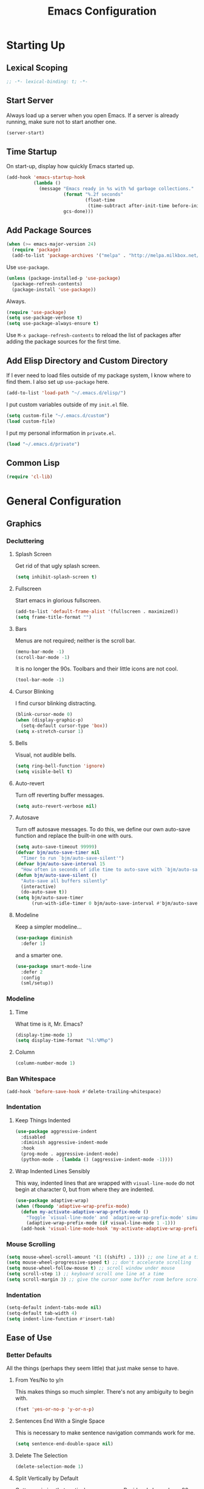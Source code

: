 #+TITLE: Emacs Configuration
#+PROPERTY: header-args :results silent
* Starting Up
** Lexical Scoping
#+BEGIN_SRC emacs-lisp
;; -*- lexical-binding: t; -*-
#+END_SRC
** Start Server
Always load up a server when you open Emacs. If a server is already running,
make sure not to start another one.
#+BEGIN_SRC emacs-lisp
(server-start)
#+END_SRC
** Time Startup
On start-up, display how quickly Emacs started up.
#+BEGIN_SRC emacs-lisp
(add-hook 'emacs-startup-hook
          (lambda ()
            (message "Emacs ready in %s with %d garbage collections."
                     (format "%.2f seconds"
                             (float-time
                              (time-subtract after-init-time before-init-time)))
                     gcs-done)))
#+END_SRC
** Add Package Sources
#+BEGIN_SRC emacs-lisp
(when (>= emacs-major-version 24)
  (require 'package)
  (add-to-list 'package-archives '("melpa" . "http://melpa.milkbox.net/packages/") t))
#+END_SRC
Use ~use-package~.
#+BEGIN_SRC emacs-lisp
(unless (package-installed-p 'use-package)
  (package-refresh-contents)
  (package-install 'use-package))
#+END_SRC
Always.
#+BEGIN_SRC emacs-lisp
(require 'use-package)
(setq use-package-verbose t)
(setq use-package-always-ensure t)
#+END_SRC
Use ~M-x package-refresh-contents~ to reload the list of packages after adding the package sources for the first time.
** Add Elisp Directory and Custom Directory
If I ever need to load files outside of my package system, I know where to find
them. I also set up ~use-package~ here.
#+BEGIN_SRC emacs-lisp
(add-to-list 'load-path "~/.emacs.d/elisp/")
#+END_SRC
I put custom variables outside of my =init.el= file.
#+BEGIN_SRC emacs-lisp
(setq custom-file "~/.emacs.d/custom")
(load custom-file)
#+END_SRC
I put my personal information in =private.el=.
#+BEGIN_SRC emacs-lisp
(load "~/.emacs.d/private")
#+END_SRC
** Common Lisp
#+BEGIN_SRC emacs-lisp
(require 'cl-lib)
#+END_SRC
* General Configuration
** Graphics
*** Decluttering
**** Splash Screen
Get rid of that ugly splash screen.
#+BEGIN_SRC emacs-lisp
(setq inhibit-splash-screen t)
#+END_SRC
**** Fullscreen
Start emacs in glorious fullscreen.
#+BEGIN_SRC emacs-lisp
(add-to-list 'default-frame-alist '(fullscreen . maximized))
(setq frame-title-format "")
#+END_SRC
**** Bars
Menus are not required; neither is the scroll bar.
#+BEGIN_SRC emacs-lisp
(menu-bar-mode -1)
(scroll-bar-mode -1)
#+END_SRC
It is no longer the 90s. Toolbars and their little icons are not cool.
#+BEGIN_SRC emacs-lisp
(tool-bar-mode -1)
#+END_SRC
**** Cursor Blinking
I find cursor blinking distracting.
#+BEGIN_SRC emacs-lisp
(blink-cursor-mode 0)
(when (display-graphic-p)
  (setq-default cursor-type 'box))
(setq x-stretch-cursor 1)
#+END_SRC
**** Bells
Visual, not audible bells.
#+BEGIN_SRC emacs-lisp
(setq ring-bell-function 'ignore)
(setq visible-bell t)
#+END_SRC
**** Auto-revert
Turn off reverting buffer messages.
#+BEGIN_SRC emacs-lisp
(setq auto-revert-verbose nil)
#+END_SRC
**** Autosave
Turn off autosave messages. To do this, we define our own auto-save function and
replace the built-in one with ours.
#+BEGIN_SRC emacs-lisp
(setq auto-save-timeout 99999)
(defvar bjm/auto-save-timer nil
  "Timer to run `bjm/auto-save-silent'")
(defvar bjm/auto-save-interval 15
  "How often in seconds of idle time to auto-save with `bjm/auto-save-silent'")
(defun bjm/auto-save-silent ()
  "Auto-save all buffers silently"
  (interactive)
  (do-auto-save t))
(setq bjm/auto-save-timer
      (run-with-idle-timer 0 bjm/auto-save-interval #'bjm/auto-save-silent))
#+END_SRC
**** Modeline
Keep a simpler modeline...
#+BEGIN_SRC emacs-lisp
(use-package diminish
  :defer 1)
#+END_SRC
and a smarter one.
#+BEGIN_SRC emacs-lisp
(use-package smart-mode-line
  :defer 2
  :config
  (sml/setup))
#+END_SRC
*** Modeline
**** Time
What time is it, Mr. Emacs?
#+BEGIN_SRC emacs-lisp
(display-time-mode 1)
(setq display-time-format "%l:%M%p")
#+END_SRC
**** Column
#+BEGIN_SRC emacs-lisp
(column-number-mode 1)
#+END_SRC
*** Ban Whitespace
#+BEGIN_SRC emacs-lisp
(add-hook 'before-save-hook #'delete-trailing-whitespace)
#+END_SRC
*** Indentation
**** Keep Things Indented
#+BEGIN_SRC emacs-lisp
(use-package aggressive-indent
  :disabled
  :diminish aggressive-indent-mode
  :hook
  (prog-mode . aggressive-indent-mode)
  (python-mode . (lambda () (aggressive-indent-mode -1))))
#+END_SRC
**** Wrap Indented Lines Sensibly
This way, indented lines that are wrapped with ~visual-line-mode~ do not begin at character 0, but from where they are indented.
#+BEGIN_SRC emacs-lisp
(use-package adaptive-wrap)
(when (fboundp 'adaptive-wrap-prefix-mode)
  (defun my-activate-adaptive-wrap-prefix-mode ()
    "Toggle `visual-line-mode' and `adaptive-wrap-prefix-mode' simultaneously."
    (adaptive-wrap-prefix-mode (if visual-line-mode 1 -1)))
  (add-hook 'visual-line-mode-hook 'my-activate-adaptive-wrap-prefix-mode))
#+END_SRC
*** Mouse Scrolling
#+BEGIN_SRC emacs-lisp
(setq mouse-wheel-scroll-amount '(1 ((shift) . 1))) ;; one line at a time
(setq mouse-wheel-progressive-speed t) ;; don't accelerate scrolling
(setq mouse-wheel-follow-mouse t) ;; scroll window under mouse
(setq scroll-step 1) ;; keyboard scroll one line at a time
(setq scroll-margin 3) ;; give the cursor some buffer room before scrolling window
#+END_SRC
*** Indentation
#+BEGIN_SRC emacs-lisp
(setq-default indent-tabs-mode nil)
(setq-default tab-width 4)
(setq indent-line-function #'insert-tab)
#+END_SRC
** Ease of Use
*** Better Defaults
All the things (perhaps they seem little) that just make sense to have.
**** From Yes/No to y/n
This makes things so much simpler. There's not any ambiguity to begin with.
#+BEGIN_SRC emacs-lisp
(fset 'yes-or-no-p 'y-or-n-p)
#+END_SRC
**** Sentences End With a Single Space
This is necessary to make sentence navigation commands work for me.
#+BEGIN_SRC emacs-lisp
(setq sentence-end-double-space nil)
#+END_SRC
**** Delete The Selection
#+BEGIN_SRC emacs-lisp
(delete-selection-mode 1)
#+END_SRC
**** Split Vertically by Default
Gotta maximize that vertical screen space. Besides, I always have 80 character
limits on my lines.
#+BEGIN_SRC emacs-lisp
(setq split-height-threshold nil)
(setq split-width-threshold 0)
#+END_SRC
**** Kill Current Buffer
Kill the current buffer.
#+BEGIN_SRC emacs-lisp
(defun bjm/kill-this-buffer ()
  (interactive)
  (kill-buffer (current-buffer)))
#+END_SRC
**** Remember File Variables
#+BEGIN_SRC emacs-lisp
(defun risky-local-variable-p (sym &optional _ignored) nil)
#+END_SRC
**** Reload Files On Update
#+BEGIN_SRC emacs-lisp
(global-auto-revert-mode t)
#+END_SRC
**** Complete Reload
Completely reload emacs, by reloading the init file.
#+BEGIN_SRC emacs-lisp
(defun gm/reload ()
  (interactive)
  (load-file "~/.emacs.d/init.el"))
#+END_SRC
**** Dictionary
#+BEGIN_SRC emacs-lisp
(require 'sdcv-mode)
#+END_SRC
**** Transient Mark Mode
#+BEGIN_SRC emacs-lisp
(transient-mark-mode 1)
#+END_SRC
**** Electric Pairs Mode
#+BEGIN_SRC emacs-lisp
(electric-pair-mode 1)
(setq electric-pair-pairs
      '((?\( . ?\))
        (?\" . ?\")
        (?\{ . ?\})))
#+END_SRC
*** Backups
Keep backups in a dedicated spot and not in the current directory: this saves so much clutter
#+BEGIN_SRC emacs-lisp
(setq backup-directory-alist '(("." . "~/.emacs.d/backups")))
#+END_SRC
Also, I have lots of disk space, and not so much patience when I lose an important file. So I save lots.
#+BEGIN_SRC emacs-lisp
(setq delete-old-versions -1)
(setq version-control t)
(setq vc-make-backup-files t)
(setq auto-save-file-name-transforms '((".*" "~/.emacs.d/auto-save-list/" t)))
#+END_SRC
Store more undo information in memory.
#+BEGIN_SRC emacs-lisp
(setq undo-limit 250000)
#+END_SRC
**** History
It's nice to have a history of commands so that when you open a new emacs instance, you can get right to work.
#+BEGIN_SRC emacs-lisp
(setq savehist-file "~/.emacs.d/savehist")
(savehist-mode 1)
(setq history-length t)
(setq history-delete-duplicates t)
(setq savehist-save-minibuffer-history 1)
(setq savehist-additional-variables
      '(kill-ring
        search-ring
        regexp-search-ring))
#+END_SRC
***** Desktop
On a similar note, save the desktop.
#+BEGIN_SRC emacs-lisp
(desktop-save-mode 1)
(setq desktop-restore-eager 250)
#+END_SRC
Make two buffers with the same file name distinguishable.
#+BEGIN_SRC emacs-lisp
(use-package uniquify
  :defer 1
  :ensure nil
  :custom
  (uniquify-after-kill-buffer-p t)
  (uniquify-buffer-name-style 'post-forward)
  (uniquify-strip-common-suffix t))
#+END_SRC
***** Save Place
Opens a file to the same place in which it was last closed.
#+BEGIN_SRC emacs-lisp
(save-place-mode 1)
#+END_SRC
*** Abbreviations
Load them.
#+BEGIN_SRC emacs-lisp
(load "~/.emacs.d/abbrevs.el")
#+END_SRC
Always use this wonderful tool.
#+BEGIN_SRC emacs-lisp
(abbrev-mode 1)
#+END_SRC
Because it's always on, we don't need to know about it.
#+BEGIN_SRC emacs-lisp
(diminish 'abbrev-mode)
#+END_SRC
Save them in the ~.emacs.d~ dir.
#+BEGIN_SRC emacs-lisp
(setq abbrev-file-name "~/.emacs.d/abbrevs.el")
#+END_SRC
Save abbreviations upon saving a file.
#+BEGIN_SRC emacs-lisp
(setq save-abbrevs 'silent)
#+END_SRC
*** Key Frequency
#+BEGIN_SRC emacs-lisp
(use-package keyfreq)
(keyfreq-mode 1)
(keyfreq-autosave-mode 1)
#+END_SRC
*** Searching
Use =ack= instead of =grep=.
#+BEGIN_SRC emacs-lisp
(defvar ack-history nil
  "History for the `ack' command.")

(defun ack (command-args)
  (interactive
   (let ((ack-command "ack --nofilter --nogroup --with-filename "))
     (list (read-shell-command "Run ack (like this): "
                               ack-command
                               'ack-history))))
  (let ((compilation-disable-input t))
    (compilation-start (concat command-args " < " null-device)
                       'grep-mode)))
#+END_SRC
*** Ivy
#+BEGIN_SRC emacs-lisp
(use-package ivy
  :diminish
  :config
  (ivy-mode 1)
  (diminish 'ivy-mode)
  :custom
  (ivy-re-builders-alist
   '((swiper . ivy--regex-plus)
     (ivy-switch-buffer . ivy--regex-plus)
     (t      . ivy--regex-fuzzy)))
  (ivy-use-virtual-buffers t)
  (ivy-display-style 'fancy)
  (ivy-initial-inputs-alist nil))
(use-package flx)
(use-package swiper)
(use-package counsel)
(use-package smex)
#+END_SRC
*** Programming
Set up =flycheck=.
#+BEGIN_SRC emacs-lisp
(use-package flycheck
  :defer t
  :diminish
  :init (global-flycheck-mode)
  :custom
  (flycheck-display-errors-delay .3))
  #+END_SRC
Check syntax.
#+BEGIN_SRC emacs-lisp
(add-hook 'prog-mode-hook #'flycheck-mode)
(add-hook 'prog-mode-hook #'linum-relative-mode)
(add-hook 'web-mode-hook #'linum-relative-mode)
#+END_SRC
Relative line numbers, useful for vim-like navigation with God Mode.
#+BEGIN_SRC emacs-lisp
(use-package linum-relative
  :defer t)
#+END_SRC
**** Flycheck Hydra
#+BEGIN_SRC emacs-lisp
(defhydra hydra-flycheck (:color blue)
  "
  ^
  ^Flycheck^          ^Errors^            ^Checker^
  ^────────^──────────^──────^────────────^───────^─────
  _q_ quit            _<_ previous        _?_ describe
  _M_ manual          _>_ next            _d_ disable
  _v_ verify setup    _f_ check           _m_ mode
  ^^                  _l_ list            _s_ select
  ^^                  ^^                  ^^
  "
  ("q" nil)
  ("<" flycheck-previous-error :color pink)
  (">" flycheck-next-error :color pink)
  ("?" flycheck-describe-checker)
  ("M" flycheck-manual)
  ("d" flycheck-disable-checker)
  ("f" flycheck-buffer)
  ("l" flycheck-list-errors)
  ("m" flycheck-mode)
  ("s" flycheck-select-checker)
  ("v" flycheck-verify-setup))
(bind-key "C-c f" #'hydra-flycheck/body)
#+END_SRC
**** Python
#+BEGIN_SRC emacs-lisp
(add-hook 'python-mode-hook #'linum-relative-mode)
#+END_SRC
Turn Emacs into basically a Python IDE.
#+BEGIN_SRC emacs-lisp
(elpy-enable)
(setq elpy-modules (delq 'elpy-module-flymake elpy-modules))
(use-package py-autopep8)
(add-hook 'python-mode-hook #'elpy-mode)
(add-hook 'elpy-mode-hook #'py-autopep8-enable-on-save)
(add-hook 'elpy-mode-hook #'flycheck-mode)
#+END_SRC
**** Lisp
Vim-like speed key bindings, better than =paredit=.
#+BEGIN_SRC emacs-lisp
(use-package lispy)
#+END_SRC
Always activate.
#+BEGIN_SRC emacs-lisp
(add-hook 'emacs-lisp-mode-hook (lambda () (lispy-mode 1)))
#+END_SRC
Although I usually do major Elisp testing/debugging in the =*scratch*= buffer, I
often do smaller such tasks using the =eval= minibuffer (accessed with =M-:=). Now I
can use =lispy= in there.
#+BEGIN_SRC emacs-lisp
(defun conditionally-enable-lispy ()
  (when (eq this-command 'eval-expression)
    (lispy-mode 1)))
(add-hook 'minibuffer-setup-hook #'conditionally-enable-lispy)
#+END_SRC
We don't want annoying comments about having, for example, =;;; package ---
summary= at the top of an Emacs Lisp file.
#+BEGIN_SRC emacs-lisp
(defun disable-fylcheck-in-org-src-block ()
  (setq-local flycheck-disabled-checkers '(emacs-lisp-checkdoc)))

(add-hook 'org-src-mode-hook 'disable-fylcheck-in-org-src-block)
#+END_SRC
*** Proselinting
Check prose style.
#+BEGIN_SRC emacs-lisp
(flycheck-define-checker proselint
  "A linter for prose."
  :command ("proselint" source-inplace)
  :error-patterns
  ((warning line-start (file-name) ":" line ":" column ": "
	    (id (one-or-more (not (any " "))))
	    (message) line-end))
  :modes (text-mode org-mode markdown-mode gfm-mode))

(add-to-list 'flycheck-checkers 'proselint)
#+END_SRC
*** Company
#+BEGIN_SRC emacs-lisp
(use-package company)
#+END_SRC
*** Which Key Mode
Helpful when you want to see completion for a certain sequence of prefix keys.
#+BEGIN_SRC emacs-lisp
(use-package which-key)
(which-key-mode)
#+END_SRC
*** Expand Region
#+BEGIN_SRC emacs-lisp
(use-package expand-region
  :defer t)
(bind-key "C-=" 'er/expand-region)
#+END_SRC
*** Highlighting/Comments
#+BEGIN_SRC emacs-lisp
(require 'ov-highlight)
(bind-key "C-c h" 'ov-highlight/body)
(bind-key "C-c C-h" 'ov-highlight/body)
#+END_SRC
** Packages
*** Async
Run Emacs processes asynchronously.
#+BEGIN_SRC emacs-lisp
(require 'async)
#+END_SRC
Authorize actions.
#+BEGIN_SRC emacs-lisp
(require 'auth-source-pass)
(auth-source-pass-enable)
(setq auth-sources '("~/.authinfo.gpg"))
#+END_SRC
*** Magit
#+BEGIN_SRC emacs-lisp
(use-package magit
  :defer t)
#+END_SRC
But no more juggling window configurations after committing.
#+BEGIN_SRC emacs-lisp
(with-eval-after-load 'magit
  (defadvice magit-status (around magit-fullscreen activate)
    (window-configuration-to-register :magit-fullscreen)
    ad-do-it
    (delete-other-windows))

  (defun magit-quit-session ()
    "Restores the previous window configuration and kills the magit buffer"
    (interactive)
    (kill-buffer)
    (jump-to-register :magit-fullscreen))

  (bind-key "q" #'magit-quit-session magit-status-mode-map))
#+END_SRC
*** Dired
**** Async
#+BEGIN_SRC emacs-lisp
(autoload 'dired-async-mode "dired-async.el" nil t)
(dired-async-mode 1)
#+END_SRC
**** Revert Buffer
Have the most up-to-date version of the buffer when using dired.
#+BEGIN_SRC emacs-lisp
(add-hook 'dired-mode-hook 'auto-revert-mode)
#+END_SRC
**** Declutter
#+BEGIN_SRC emacs-lisp
(defun xah-dired-mode-setup ()
  "to be run as hook for `dired-mode'."
  (dired-hide-details-mode 1))
(add-hook 'dired-mode-hook #'xah-dired-mode-setup)
#+END_SRC
**** Copy and Delete
Allow dired to recursively copy and delete directories. ~always~ ensures that no
confirmation dialog comes up, and ~top~ does it only once.
#+BEGIN_SRC emacs-lisp
(setq dired-recursive-copies (quote always))
(setq dired-recursive-deletes (quote top))
#+END_SRC
**** Speed Sorting
Easily sort based on a lot of options such as name, time, size, and
extension. Use ~S~ to use in a dired buffer.
#+BEGIN_SRC emacs-lisp
(use-package dired-quick-sort
  :config
  (dired-quick-sort-setup))
#+END_SRC
**** Sudo
#+BEGIN_SRC emacs-lisp
(use-package sudo-edit
  :defer t)
(bind-key "C-c C-x r" 'sudo-edit)
#+END_SRC
*** God Mode
Enable god-mode.
#+BEGIN_SRC emacs-lisp
(use-package god-mode)
#+END_SRC
Indicate mode with modeline.
#+BEGIN_SRC emacs-lisp
(defun gm/god-mode-indicator ()
  (cond (god-local-mode
         (progn (set-cursor-color "#dc322f")))
        (t (progn (set-cursor-color "#657b83")))))

(add-hook 'god-mode-enabled-hook #'gm/god-mode-indicator)
(add-hook 'god-mode-disabled-hook #'gm/god-mode-indicator)
#+END_SRC
*** PDF Tools
Basic configuration.
#+BEGIN_SRC emacs-lisp
(use-package pdf-tools
  :pin manual
  :config
  (pdf-tools-install)
  (setq-default pdf-view-display-size 'fit-page) ;
  (setq pdf-annot-activate-created-annotations t)
  (bind-key "C-s" 'isearch-forward pdf-view-mode-map)
  (setq pdf-view-resize-factor 1.1)
  (bind-key "h" 'pdf-annot-add-highlight-markup-annotation pdf-view-mode-map)
  (bind-key "t" 'pdf-annot-add-text-annotation pdf-view-mode-map)
  (bind-key "D" 'pdf-annot-delete pdf-view-mode-map)
  (bind-key "r" #'pdf-view--rotate pdf-view-mode-map)
  :diminish pdf-view-midnight-minor-mode)

(add-hook 'pdf-view-mode-hook #'pdf-view-midnight-minor-mode)
(add-hook 'pdf-view-mode-hook #'pdf-view-fit-width-to-window)
#+END_SRC
Allow rotation.
#+BEGIN_SRC emacs-lisp
(defun pdf-view--rotate (&optional counterclockwise-p page-p)
  "Rotate PDF 90 degrees.  Requires pdftk to work.\n
Clockwise rotation is the default; set COUNTERCLOCKWISE-P to
non-nil for the other direction.  Rotate the whole document by
default; set PAGE-P to non-nil to rotate only the current page.
\nWARNING: overwrites the original file, so be careful!"
  (interactive)
  ;; error out when pdftk is not installed
  (if (null (executable-find "pdftk"))
      (error "Rotation requires pdftk")
    ;; only rotate in pdf-view-mode
    (when (eq major-mode 'pdf-view-mode)
      (let* ((rotate (if counterclockwise-p "left" "right"))
             (file   (format "\"%s\"" (pdf-view-buffer-file-name)))
             (page   (pdf-view-current-page))
             (pages  (cond ((not page-p)                        ; whole doc?
                            (format "1-end%s" rotate))
                           ((= page 1)                          ; first page?
                            (format "%d%s %d-end"
                                    page rotate (1+ page)))
                           ((= page (pdf-info-number-of-pages)) ; last page?
                            (format "1-%d %d%s"
                                    (1- page) page rotate))
                           (t                                   ; interior page?
                            (format "1-%d %d%s %d-end"
                                    (1- page) page rotate (1+ page))))))
        ;; empty string if it worked
        (if (string= "" (shell-command-to-string
                         (format (concat "pdftk %s cat %s "
                                         "output %s.NEW "
                                         "&& mv %s.NEW %s")
                                 file pages file file file)))
            (pdf-view-revert-buffer nil t)
          (error "Rotation error!"))))))
#+END_SRC
*** Webmode
#+BEGIN_SRC emacs-lisp
(use-package web-mode
  :init (add-to-list 'auto-mode-alist '("\\.scss\\'" . web-mode))
  :custom
  (web-mode-markup-indent-offset 2)
  (web-mode-css-indent-offset 2)
  (web-mode-code-indent-offset 2))
#+END_SRC
*** Screencast
**** Show Keypresses
#+BEGIN_SRC emacs-lisp
(require 'keycast)
#+END_SRC
**** GIF Screencast
#+BEGIN_SRC emacs-lisp
(require 'gif-screencast)
(with-eval-after-load 'gif-screencast
  (bind-key "<f8>" 'gif-screencast-toggle-pause gif-screencast-mode-map)
  (bind-key "<f9>" 'gif-screencast-stop) gif-screencast-mode-map)
#+END_SRC
** Theme
*** Solarized
#+BEGIN_SRC emacs-lisp
(use-package solarized-theme
  :config (load-theme 'solarized-dark t))
#+END_SRC
*** Font Face
Normally use Hack.
#+BEGIN_SRC emacs-lisp
(set-face-font 'default "Hack")
(set-frame-font "Hack" nil t)
(custom-set-faces
 '(variable-pitch ((t (:family "Palatino Linotype")))))
#+END_SRC
*** Autofill
#+BEGIN_SRC emacs-lisp
(global-visual-line-mode 1)
(diminish 'visual-line-mode)
#+END_SRC
Nicely wrap lines for text mode.
#+BEGIN_SRC emacs-lisp
(add-hook 'text-mode-hook 'auto-fill-mode)
(add-hook 'change-log-mode-hook 'turn-on-auto-fill)
(diminish 'auto-fill-mode)
(diminish 'auto-fill-function)
#+END_SRC
**** 80 Columns
#+BEGIN_SRC emacs-lisp
(add-hook 'text-mode-hook
          (lambda() (set-fill-column 80)))
#+END_SRC
*** Highlighting
**** Syntax
#+BEGIN_SRC emacs-lisp
(global-font-lock-mode 1)
#+END_SRC
**** Rainbow Mode
#+BEGIN_SRC emacs-lisp
(use-package rainbow-mode)
(rainbow-mode 1)
(diminish 'rainbow-mode)
#+END_SRC
**** Source Code Blocks
Native syntax highlighting for source blocks in org mode.
#+BEGIN_SRC emacs-lisp
(setq org-src-fontify-natively t
      org-src-tab-acts-natively t
      org-confirm-babel-evaluate nil
      org-edit-src-content-indentation 0)
#+END_SRC
**** Parentheses
#+BEGIN_SRC emacs-lisp
(setq blink-matching-paren nil)
(show-paren-mode t)
(setq show-paren-delay 0)
(setq show-paren-style 'expression)
#+END_SRC
**** Except in Large Buffers
#+BEGIN_SRC emacs-lisp
(defun buffer-too-big-p ()
  (or (> (buffer-size) (* 5000 80))
      (> (line-number-at-pos (point-max)) 5000)))
(add-hook 'prog-mode-hook
          (lambda ()
            ;; turn off `linum-mode' when there are more than 5000 lines
            (when (buffer-too-big-p)
              (linum-mode -1)
              (font-lock-mode -1))))
#+END_SRC
* Keybindings
** Conditional Keybindings
Obtained from [[http://endlessparentheses.com/define-context-aware-keys-in-emacs.html][Define context-aware keys in Emacs · Endless Parentheses]].
#+BEGIN_SRC emacs-lisp
(defmacro define-conditional-key (keymap key def
                                                 &rest body)
  "In KEYMAP, define key sequence KEY as DEF conditionally.
This is like `define-key', except the definition
\"disappears\" whenever BODY evaluates to nil."
  (declare (indent 3)
           (debug (form form form &rest sexp)))
  `(define-key ,keymap ,key
     '(menu-item
       ,(format "maybe-%s" (or (car (cdr-safe def)) def))
       nil
       :filter (lambda (&optional _)
                 (when ,(macroexp-progn body)
                   ,def)))))
#+END_SRC
** Better Defaults
These are what I think are better bindings for or better versions of the default
 commands.
*** Easy M-x
Alt is hard to type easily.
#+BEGIN_SRC emacs-lisp
(bind-key "C-SPC" 'counsel-M-x)
#+END_SRC
*** Set Mark
Need a replacement because we rebound ~C-SPC~ above.
#+BEGIN_SRC emacs-lisp
(bind-key "C-t" 'set-mark-command)
#+END_SRC
*** Shell Kill Word
#+BEGIN_SRC emacs-lisp
(bind-key "C-w" 'backward-kill-word)
#+END_SRC
*** Browse Kill Ring
This used to be a feature of Emacs.
#+BEGIN_SRC emacs-lisp
(use-package browse-kill-ring)
(browse-kill-ring-default-keybindings)
#+END_SRC
*** Cut/Paste
#+BEGIN_SRC emacs-lisp
(defun xah-cut-line-or-region ()
  "Cut current line, or text selection.
When `universal-argument' is called first, cut whole buffer (respects `narrow-to-region').
URL `http://ergoemacs.org/emacs/emacs_copy_cut_current_line.html'
Version 2015-06-10"
  (interactive)
    (progn (if (use-region-p)
               (kill-region (region-beginning) (region-end) t)
             (kill-region (line-beginning-position) (line-beginning-position 2)))))

(defun xah-copy-line-or-region ()
  "Copy current line, or text selection.
When called repeatedly, append copy subsequent lines.
When `universal-argument' is called first, copy whole buffer (respects `narrow-to-region').

URL `http://ergoemacs.org/emacs/emacs_copy_cut_current_line.html'
Version 2018-09-10"
  (interactive)
  (if current-prefix-arg
      (progn
        (copy-region-as-kill (point-min) (point-max)))
    (if (use-region-p)
        (progn
          (copy-region-as-kill (region-beginning) (region-end)))
      (if (eq last-command this-command)
          (if (eobp)
              (progn )
            (progn
              (kill-append "\n" nil)
              (kill-append
               (buffer-substring-no-properties (line-beginning-position) (line-end-position))
               nil)
              (progn
                (end-of-line)
                (forward-char))))
        (if (eobp)
            (if (eq (char-before) 10 )
                (progn )
              (progn
                (copy-region-as-kill (line-beginning-position) (line-end-position))
                (end-of-line)))
          (progn
            (copy-region-as-kill (line-beginning-position) (line-end-position))
            (end-of-line)
            (forward-char)))))))

(bind-key "C-k" 'xah-cut-line-or-region)
(bind-key "M-w" 'xah-copy-line-or-region)
#+END_SRC
*** Fill/Unfill
#+BEGIN_SRC emacs-lisp
(use-package unfill)
(defun gm/fill-or-unfill ()
  (interactive)
  (let ((length-of-line
         (length (buffer-substring-no-properties
               (line-beginning-position)
               (line-end-position)))))
    (if (> length-of-line 81) (fill-paragraph) (unfill-paragraph))))
(bind-key "M-q" #'gm/fill-or-unfill)
#+END_SRC
*** Join Line
This allows me to combine text over multiple lines into one line.
#+BEGIN_SRC emacs-lisp
(bind-key "M-j"
            (lambda ()
                  (interactive)
                  (join-line -1)))
#+END_SRC
*** Normal Undo Binding
#+BEGIN_SRC emacs-lisp
(bind-key "C-z" 'undo)
(bind-key "C-x C-u" 'undo)
#+END_SRC
*** Forward Paragraph
Keep blank lines as paragraph delimiters, no matter the major mode. From [[http://endlessparentheses.com/meta-binds-part-2-a-peeve-with-paragraphs.html][Meta
Binds Part 2: A peeve with paragraphs · Endless Parentheses]].
#+BEGIN_SRC emacs-lisp
(bind-key "M-p" 'endless/backward-paragraph)
(bind-key "M-n" 'endless/forward-paragraph)

(defun endless/forward-paragraph (&optional n)
  "Advance just past next blank line."
  (interactive "p")
  (let ((para-commands
         '(endless/forward-paragraph endless/backward-paragraph)))
    ;; Only push mark if it's not active and we're not repeating.
    (or (use-region-p)
        (not (member this-command para-commands))
        (member last-command para-commands)
        (push-mark))
    ;; The actual movement.
    (dotimes (_ (abs n))
      (if (> n 0)
          (skip-chars-forward "\n[:blank:]")
        (skip-chars-backward "\n[:blank:]"))
      (if (search-forward-regexp
           "\n[[:blank:]]*\n[[:blank:]]*" nil t (cl-signum n))
          (goto-char (match-end 0))
        (goto-char (if (> n 0) (point-max) (point-min)))))))

(defun endless/backward-paragraph (&optional n)
  "Go back up to previous blank line."
  (interactive "p")
  (endless/forward-paragraph (- n)))
#+END_SRC
However, this is messed up in Org Mode.
#+BEGIN_SRC emacs-lisp
(bind-key "M-p" #'backward-paragraph org-mode-map)
(bind-key "M-n" #'forward-paragraph org-mode-map)
#+END_SRC
*** Better Narrowing
From [[http://endlessparentheses.com/emacs-narrow-or-widen-dwim.html][Emacs narrow-or-widen-dwim · Endless Parentheses]].
#+BEGIN_SRC emacs-lisp
(defun narrow-or-widen-dwim (p)
  "Widen if buffer is narrowed, narrow-dwim otherwise.
Dwim means: region, org-src-block, org-subtree, or
defun, whichever applies first. Narrowing to
org-src-block actually calls `org-edit-src-code'.

With prefix P, don't widen, just narrow even if buffer
is already narrowed."
  (interactive "P")
  (declare (interactive-only))
  (cond ((and (buffer-narrowed-p) (not p)) (widen))
        ((region-active-p)
         (narrow-to-region (region-beginning)
                           (region-end)))
        ((derived-mode-p 'org-mode)
         (cond ((ignore-errors (org-edit-src-code) t)
                (delete-other-windows))
               ((ignore-errors (org-narrow-to-block) t))
               (t (org-narrow-to-subtree))))
        (t (narrow-to-defun))))

(define-key ctl-x-map "n" #'narrow-or-widen-dwim)
#+END_SRC
Then we can use =narrow-or-widen-dwim= to easily edit org =src= blocks.
#+BEGIN_SRC emacs-lisp
(eval-after-load 'org-src
  '(define-key org-src-mode-map
     "\C-x\C-s" #'org-edit-src-exit))
#+END_SRC
*** Delete Better
When using =C-d= or =Backspace=, delete all white space in a certain direction, and
not just one.
#+BEGIN_SRC emacs-lisp
(use-package hungry-delete)
(global-hungry-delete-mode)
#+END_SRC
*** Better Buffers
Kill better.
#+BEGIN_SRC emacs-lisp
(bind-key "C-x k" 'bjm/kill-this-buffer)
#+END_SRC
Exterminate better.
#+BEGIN_SRC emacs-lisp
(defun delete-current-buffer-file ()
  "Removes file connected to current buffer and kills buffer."
  (interactive)
  (let ((filename (buffer-file-name))
        (buffer (current-buffer))
        (name (buffer-name)))
    (if (not (and filename (file-exists-p filename)))
        (ido-kill-buffer)
      (when (yes-or-no-p "Are you sure you want to remove this file? ")
        (delete-file filename)
        (kill-buffer buffer)
        (message "File '%s' successfully removed" filename)))))

(bind-key "C-x C-k" 'delete-current-buffer-file)
#+END_SRC
Rename better.
#+BEGIN_SRC emacs-lisp
(defun rename-current-buffer-file ()
  "Renames current buffer and file it is visiting."
  (interactive)
  (let ((name (buffer-name))
        (filename (buffer-file-name)))
    (if (not (and filename (file-exists-p filename)))
        (error "Buffer '%s' is not visiting a file." name)
      (let ((new-name (read-file-name "New name: " filename)))
        (if (get-buffer new-name)
            (error "A buffer named '%s' already exists!" new-name)
          (rename-file filename new-name 1)
          (rename-buffer new-name)
          (set-visited-file-name new-name)
          (set-buffer-modified-p nil)
          (message "File '%s' successfully renamed to '%s'"
                   name (file-name-nondirectory new-name)))))))

(bind-key "C-x C-r" 'rename-current-buffer-file)
#+END_SRC
Switch better.
#+BEGIN_SRC emacs-lisp
(bind-key "C-x b" 'ivy-switch-buffer)
#+END_SRC
Use ibuffer.
#+BEGIN_SRC emacs-lisp
(require 'ibuffer)
(bind-key "C-x C-b" 'ibuffer)
(autoload 'ibuffer "ibuffer" "List buffers." t)
#+END_SRC
*** Beacon Mode
Never lose your cursor again.
#+BEGIN_SRC emacs-lisp
(use-package beacon)
(beacon-mode 1)
(setq beacon-push-mark 35)
(setq beacon-color "#b58900")
#+END_SRC
*** Window Management
#+BEGIN_SRC emacs-lisp
(use-package ace-window)
(bind-key "C-x o" 'ace-window)
(bind-key "M-o" 'ace-window)
(bind-key "C-x 1" 'delete-other-windows)
(bind-key "C-x 2" 'split-window-below)
(bind-key "C-x 3" 'split-window-right)
(bind-key "C-x 0" 'delete-window)
#+END_SRC
*** Transpose
***** Sentences and Paragraphs
Add aliases to do this easily.
#+BEGIN_SRC emacs-lisp
(defalias 'ts 'transpose-sentences)
(defalias 'tp 'transpose-paragraphs)
#+END_SRC
***** Characters
#+BEGIN_SRC emacs-lisp
(bind-key "C-r" 'transpose-chars)
#+END_SRC
*** Search
#+BEGIN_SRC emacs-lisp
(bind-key "C-s" 'swiper)
#+END_SRC
*** Unbind Fill Column
I never use this command but keep accidentally hitting it instead of =C-x C-f=.
#+BEGIN_SRC emacs-lisp
(unbind-key "C-x f")
#+END_SRC
*** Unbind Return
I sometimes activate this when exiting God Mode.
#+BEGIN_SRC emacs-lisp
(unbind-key "C-j")
#+END_SRC
** Word Count
Count org-wc.
#+BEGIN_SRC emacs-lisp
(use-package org-wc
  :defer t)
(defun gm/wc-display-current-subtree (arg)
  (interactive "P")
  (if arg
      (org-wc-display nil)
    (save-restriction
      (org-narrow-to-subtree)
      (org-wc-display nil))))
(bind-key "C-c w" 'gm/wc-display-current-subtree org-mode-map)
#+END_SRC
** Magit
#+BEGIN_SRC emacs-lisp
(bind-key "C-x g" 'magit-status)
#+END_SRC
** Org LaTeX Export
#+BEGIN_SRC emacs-lisp
(bind-key "C-c b" 'gm/org-latex-export org-mode-map)
#+END_SRC
** Dictionary
#+BEGIN_SRC emacs-lisp
(bind-key "C-c d" 'sdcv-search)
#+END_SRC
** Find Inbox
#+BEGIN_SRC emacs-lisp
(bind-key "C-c o" (lambda () (interactive) (find-file "~/org/inbox.org")))
#+END_SRC
** Complete Reload
#+BEGIN_SRC emacs-lisp
(bind-key "C-c r" 'gm/reload)
#+END_SRC
** Org Cliplink
Paste URL with extracted title as the description.
#+BEGIN_SRC emacs-lisp
(use-package org-cliplink
  :defer t)
(bind-key "C-c y" 'org-cliplink org-mode-map)
#+END_SRC
** Switch Theme
I only use Solarized Light and Dark, and I switch between them depending on my
surroundings. If I am in a brightly lit room, I prefer to use the light theme
because the dark theme allows too much glare. If it is late at night, I prefer
the dark theme, because there is less bright light going into my eyes.
#+BEGIN_SRC emacs-lisp
(setq gm/theme nil)
(defun gm/switch-theme ()
  (interactive)
  (if (equal gm/theme nil)
      (progn (load-theme 'solarized-light)
             (setq gm/theme t))
    (progn (load-theme 'solarized-dark)
           (setq gm/theme nil)))
  (org-bullets-mode)
  (org-bullets-mode))

(bind-key "C-c t" #'gm/switch-theme)
#+END_SRC
** Keychord
#+BEGIN_SRC emacs-lisp
(require 'key-chord)
(key-chord-mode 1)
#+END_SRC
*** Number Symbols
Eliminate the shift key for inputting symbols.
#+BEGIN_SRC emacs-lisp
(key-chord-define-global "1q" "!")
(key-chord-define-global "2w" "@")
(key-chord-define-global "3e" "#")
(key-chord-define-global "4r" "$")
(key-chord-define-global "5t" "%")
(key-chord-define-global "6y" "^")
(key-chord-define-global "6t" "^")
(key-chord-define-global "7y" "&")
(key-chord-define-global "8u" "*")
(key-chord-define-global "9i" "(")
(key-chord-define-global "0o" ")")
(key-chord-define-global "-p" "_")
#+END_SRC
The dollar sign ($) is especially useful for LaTeX.
*** God Mode
Easily enter god mode.
#+BEGIN_SRC emacs-lisp
(key-chord-define-global "jk" 'god-mode-all)
#+END_SRC
* Org Mode
** Setup
We have to use ~require~ to get ~ox-hugo~ to work properly.
#+BEGIN_SRC emacs-lisp
(use-package org
  :init
  (require 'org)
  (require 'ox-latex)
  (require 'org-protocol)
  (use-package ox-hugo
    :after ox)
  :bind (("C-c l" . org-store-link)
         ("C-c a" . org-agenda)
         ("C-c c" . org-capture)
         ("M-h" . org-mark-element))
  :custom
  (org-directory "~/org/")
  (org-default-notes-file "~/org/inbox.org")
  (org-agenda-files '("~/org/inbox.org"
                      "~/org/gtd.org"
                      "~/org/notes.org"
                      "~/org/gcal.org"))
  (org-todo-keywords '((sequence "TODO(t)" "WAITING(w)" "|" "DONE(d)" "CANCELLED(c)")))
  (org-refile-targets '(("~/org/gtd.org" :maxlevel . 3)
                        ("~/org/someday.org" :level . 1)
                        ("~/org/tickler.org" :maxlevel . 2)
                        ("~/org/notes.org" :maxlevel . 2)))
  (org-capture-templates
   '(("a" "Appointment" entry
      (file "~/org/gcal.org")
      "* %i%? \n%^T\n")
     ("t" "Todo [inbox]" entry
      (file "~/org/inbox.org")
      "* TODO %i%? \n:PROPERTIES:\n:CREATED: %U\n:END:")
     ("j" "Journal" entry
      (file+datetree "~/org/journal.org")
      "** %^{Heading}\n:PROPERTIES:\n:CREATED: %U\n:END:")
     ("e" "euler" entry
      (file+olp "~/website/content-org/blog.org" "Euler")
      "** Project Euler %^{Problem Number}: %^{Problem Name} %^g\n:PROPERTIES:\n:EXPORT_FILE_NAME: %\\1\n:EXPORT_DATE: %u\n:EXPORT_DESCRIPTION: My solution to problem %\\1 of Project Euler.\n:END:\n*** Problem Statement\n%?\n*** My Algorithm")
     ("b" "Bookmark"  entry
      (file "~/org/inbox.org")
      "* [[%:link][%:description]]\n:PROPERTIES:\n:CREATED: %U\n:END:\n%:initial\n%?"))
   (org-src-lang-modes '(("emacs-lisp" 'lispy-mode))))
  :diminish (org-indent-mode))
(setq org-hide-emphasis-markers t)
(setq org-startup-indented t)
(setq org-agenda-start-on-weekday nil)
(setcar (nthcdr 4 org-emphasis-regexp-components) 10)
(bind-key (kbd "C-k") 'xah-cut-line-or-region org-mode-map)
#+END_SRC
I would rather the progress in a todo list (for example, [4/5]) be automatically
updated when I archive a subtree.
#+BEGIN_SRC emacs-lisp
(defun myorg-update-parent-cookie ()
  (when (equal major-mode 'org-mode)
    (save-excursion
      (ignore-errors
        (org-back-to-heading)
        (org-update-parent-todo-statistics)))))

(defadvice org-archive-subtree (after fix-cookies activate)
  (myorg-update-parent-cookie))
#+END_SRC
*** Google Calendar
#+BEGIN_SRC emacs-lisp
(setq package-check-signature nil)
(use-package org-gcal
  :defer t)
(add-hook 'org-agenda-mode-hook (lambda () (org-gcal-sync)))
#+END_SRC
*** Org Babel
#+BEGIN_SRC emacs-lisp
(org-babel-do-load-languages
 'org-babel-load-languages '((python . t)
                             (latex . t)))
(setq org-babel-python-command "python3.6")
(setq org-babel-latex-command "pdflatex")
#+END_SRC
** Prettifying
*** Org Bullets
#+BEGIN_SRC emacs-lisp
(use-package org-bullets)
(add-hook 'org-mode-hook #'org-bullets-mode)
#+END_SRC
*** Bullet List
Have lists begun by, for example, ~-~ look like a bullet-pointed list.
#+BEGIN_SRC emacs-lisp
(font-lock-add-keywords 'org-mode
                        '(("^ *\\([-]\\) "
                           (0 (prog1 () (compose-region (match-beginning 1) (match-end 1) "•"))))))
#+END_SRC
** LaTeX
*** Keychord for Math Mode
#+BEGIN_SRC emacs-lisp
(key-chord-define org-mode-map "r4" #'gm/enter-math-mode)
#+END_SRC
*** Autocomplete ~$$~
#+BEGIN_SRC emacs-lisp
(defvar org-electric-pairs '((?$ . ?$) ))
(defun dollar-add-electric-pairs ()
  (setq-local electric-pair-pairs (append electric-pair-pairs org-electric-pairs))
  (setq-local electric-pair-text-pairs electric-pair-pairs))
(add-hook 'org-mode-hook 'dollar-add-electric-pairs)
#+END_SRC
*** Don't Break Paragraph on Comments
Remove comments from org document when exporting to LaTeX.
#+BEGIN_SRC emacs-lisp
(defun delete-org-comments (backend)
  (loop for comment in (reverse (org-element-map (org-element-parse-buffer)
                                    'comment 'identity))
        do (setf (buffer-substring (org-element-property :begin comment)
                                (org-element-property :end comment))
              "")))
(add-hook 'org-export-before-processing-hook 'delete-org-comments)
#+END_SRC
*** Equation Auto Preview
Not too small.
#+BEGIN_SRC emacs-lisp
(setq org-format-latex-options (plist-put org-format-latex-options :scale 2.75))
#+END_SRC
Obtained from [[https://gist.github.com/cvcore/760008a4dfb2eadf42afdc9cf01ef979][Charles Wang]].
#+BEGIN_SRC emacs-lisp
(require 'ov)
(defvar cw/org-last-fragment nil
  "Holds the type and position of last valid fragment we were on. Format: (FRAGMENT_TYPE FRAGMENT_POINT_BEGIN)"
  )

(setq cw/org-valid-fragment-type
      '(latex-fragment
        latex-environment
        link))

(defun cw/org-curr-fragment ()
  "Returns the type and position of the current fragment available for preview inside org-mode. Returns nil at non-displayable fragments"
  (let* ((fr (org-element-context))
         (fr-type (car fr)))
    (when (memq fr-type cw/org-valid-fragment-type)
      (list fr-type
            (org-element-property :begin fr))))
  )

(defun cw/org-remove-fragment-overlay (fr)
  "Remove fragment overlay at fr"
  (let ((fr-type (nth 0 fr))
        (fr-begin (nth 1 fr)))
    (goto-char fr-begin)
    (cond ((or (eq 'latex-fragment fr-type)
               (eq 'latex-environment fr-type))
           (let ((ov (loop for ov in (org--list-latex-overlays)
                           if
                           (and
                            (<= (overlay-start ov) (point))
                            (>= (overlay-end ov) (point)))
                           return ov)))
             (when ov
               (delete-overlay ov))))
          ((eq 'link fr-type)
           nil;; delete image overlay here?
           ))
    ))

(defun cw/org-preview-fragment (fr)
  "Preview org fragment at fr"
  (let ((fr-type (nth 0 fr))
        (fr-begin (nth 1 fr)))
    (goto-char fr-begin)
    (cond ((or (eq 'latex-fragment fr-type) ;; latex stuffs
               (eq 'latex-environment fr-type))
           (when (cw/org-curr-fragment) (org-preview-latex-fragment))) ;; only toggle preview when we're in a valid region (for inserting in the front of a fragment)
          ((eq 'link fr-type) ;; for images
           (let ((fr-end (org-element-property :end (org-element-context))))
             (org-display-inline-images nil t fr-begin fr-end))))
    ))

(defun cw/org-auto-toggle-fragment-display ()
  "Automatically toggle a displayable org mode fragment"
  (and (eq 'org-mode major-mode)
       (let ((curr (cw/org-curr-fragment)))
         (cond
          ;; were on a fragment and now on a new fragment
          ((and
            ;; fragment we were on
            cw/org-last-fragment
            ;; and are on a fragment now
            curr
            ;; but not on the last one this is a little tricky. as you edit the
            ;; fragment, it is not equal to the last one. We use the begin
            ;; property which is less likely to change for the comparison.
            (not (equal curr cw/org-last-fragment)))

           ;; go back to last one and put image back, provided there is still a fragment there
           (save-excursion
             (cw/org-preview-fragment cw/org-last-fragment)
             ;; now remove current image
             (cw/org-remove-fragment-overlay curr)
             ;; and save new fragment
             )
           (setq cw/org-last-fragment curr))

          ;; were on a fragment and now are not on a fragment
          ((and
            ;; not on a fragment now
            (not curr)
            ;; but we were on one
            cw/org-last-fragment)
           ;; put image back on, provided that there is still a fragment here.
           (save-excursion
             (cw/org-preview-fragment cw/org-last-fragment))

           ;; unset last fragment
           (setq cw/org-last-fragment nil))

          ;; were not on a fragment, and now are
          ((and
            ;; we were not one one
            (not cw/org-last-fragment)
            ;; but now we are
            curr)
           ;; remove image
           (save-excursion
             (cw/org-remove-fragment-overlay curr)
             )
           (setq cw/org-last-fragment curr))
          ))))

(defvar gm/eq-preview nil)
(defun gm/toggle-equation-preview ()
  (interactive)
  (if gm/eq-preview
      (progn
        (remove-hook 'post-command-hook 'cw/org-auto-toggle-fragment-display)
        (message "Equation preview disabled."))
    (progn
      (add-hook 'post-command-hook 'cw/org-auto-toggle-fragment-display)
      (message "Equation preview enabled.")))
  (let ((var gm/eq-preview))
    (setq gm/eq-preview (not var))))
(bind-key "C-c p" 'gm/toggle-equation-preview)
#+END_SRC
*** Export
#+BEGIN_SRC emacs-lisp
(defun org-export-headlines-to-pdf ()
  "Export all subtrees that are *not* tagged with :noexport: to
separate files.

Subtrees that do not have the :EXPORT_FILE_NAME: property set
are exported to a filename derived from the headline text."
  (interactive)
  (save-buffer)
  (let ((modifiedp (buffer-modified-p)))
    (save-excursion
      (goto-char (point-min))
      (goto-char (re-search-forward "^*"))
      (set-mark (line-beginning-position))
      (goto-char (point-max))
      (org-map-entries
       (lambda ()
         (let ((export-file (org-entry-get (point) "EXPORT_FILE_NAME")))
           (unless export-file
             (org-set-property
              "EXPORT_FILE_NAME"
              (replace-regexp-in-string " " "_" (nth 4 (org-heading-components)))))
           (deactivate-mark)
           (org-latex-export-to-latex nil t)
           (unless export-file (org-delete-property "EXPORT_FILE_NAME"))
           (set-buffer-modified-p modifiedp)))
       "-noexport" 'region-start-level))))

(defun gm/org-latex-export ()
  (interactive)
  (save-excursion
    (search-backward "EXPORT_FILE_NAME")
    (save-restriction
    (org-narrow-to-subtree)
    (org-export-headlines-to-pdf))))
#+END_SRC
**** Export Classes
***** Tufte-LaTeX
#+BEGIN_SRC emacs-lisp
(require 'ox-tufte-latex)
(require 'ox-extra)
#+END_SRC
****** Command Links
******* No Option
#+BEGIN_SRC emacs-lisp
(org-add-link-type
 "latex" nil
 (lambda (path desc format)
   (when(eq format 'latex)
     (format "\\%s{%s}" path desc))))
#+END_SRC
******* One Option
#+BEGIN_SRC emacs-lisp
(org-add-link-type
 "latex-opt" nil
 (lambda (path desc format)
   (when (eq format 'latex)
     (let* ((desc-list (split-string desc ";"))
            (opt (nth 1 desc-list))
            (arg (nth 0 desc-list)))
       (format "\\%s%s{%s}" path
               (if (equal "" opt) opt (format "[%s]" opt))
               arg)))))
#+END_SRC
******* One Option (After Main)
#+BEGIN_SRC emacs-lisp
(org-add-link-type
 "latex-opt-after" nil
 (lambda (path desc format)
   (when (eq format 'latex)
     (let* ((desc-list (split-string desc ";"))
            (opt (nth 1 desc-list))
            (arg (nth 0 desc-list)))
       (format "\\%s{%s}%s" path arg
               (if (equal "" opt) opt (format "[%s]" opt)))))))
#+END_SRC
****** Class Options
#+BEGIN_SRC emacs-lisp
(add-to-list 'org-latex-classes
             '("tufte-handout"
               "\\documentclass[symmetric,nobib]{gm-tufte-handout}
   [NO-DEFAULT-PACKAGES]"
               ("\\section{%s}" . "\\section*{%s}")
               ("\\subsection{%s}" . "\\subsection*{%s}")))
#+END_SRC
****** Biber
#+BEGIN_SRC emacs-lisp
(setq org-latex-pdf-process
      '("pdflatex -interaction nonstopmode -output-directory %o %f"
        "biber %b"
        "pdflatex -interaction nonstopmode -output-directory %o %f"
        "pdflatex -interaction nonstopmode -output-directory %o %f"))
#+END_SRC
****** Keyword Search
#+BEGIN_SRC emacs-lisp
(defun jk-org-kwds ()
  "parse the buffer and return a cons list of (property . value)
from lines like:
,#+PROPERTY: value"
  (org-element-map (org-element-parse-buffer 'element) 'keyword
    (lambda (keyword) (cons (org-element-property :key keyword)
                            (org-element-property :value keyword)))))

(defun jk-org-kwd (KEYWORD)
  "get the value of a KEYWORD in the form of #+KEYWORD: value"
  (cdr (assoc KEYWORD (jk-org-kwds))))
#+END_SRC
***** Assignment
#+BEGIN_SRC emacs-lisp
(with-eval-after-load 'ox-latex
  (add-to-list 'org-latex-classes
               '("assignment"
                 "\\documentclass[12pt]{article}
\\usepackage{uts-assignment}
\\renewcommand{\\maketitle}{}
[NO-DEFAULT-PACKAGES]
[EXTRA]"
                 ("\\section{%s}" . "\\section*{%s}")
                 ("\\subsection{%s}" . "\\subsection*{%s}")
                 ("\\subsubsection{%s}" . "\\subsubection*{%s}")
                 ("\\paragraph{%s}" . "\\paragraph*{%s}")
                 ("\\subparagraph{%s}" . "\\subparagraph*{%s}"))))
#+END_SRC
***** MLA
#+BEGIN_SRC emacs-lisp
(with-eval-after-load 'ox-latex
  (add-to-list 'org-latex-classes
               '("gm-mla"
                 "\\documentclass[12pt]{article}
\\usepackage{uts-mla}
\\renewcommand{\\maketitle}{}
\\renewcommand{\\tableofcontents}{}
[NO-DEFAULT-PACKAGES]
[EXTRA]"
                 ("\\section{%s}" . "\\section*{%s}")
                 ("\\subsection{%s}" . "\\subsection*{%s}")
                 ("\\subsubsection{%s}" . "\\subsubection*{%s}"))))
#+END_SRC
***** Math Notes
#+BEGIN_SRC emacs-lisp
(add-to-list 'org-latex-classes
             '("gm-notes"
               "\\documentclass{gm-notes}
\\usepackage{gm-math}
[NO-DEFAULT-PACKAGES]"
               ("\\section{%s}" . "\\section*{%s}")
               ("\\subsection{%s}" . "\\subsection*{%s}")
               ("\\subsubsection{%s}" . "\\subsubsection*{%s}")))
#+END_SRC
**** Export Settings
#+BEGIN_SRC emacs-lisp
(setq org-highlight-latex-and-related '(latex))
(setq org-latex-to-pdf-process
 '("xelatex -interaction nonstopmode %f"
   "xelatex -interaction nonstopmode %f")) ;; for multiple passes
(setq org-export-with-smart-quotes t)
#+END_SRC
**** Cleverref
#+BEGIN_SRC emacs-lisp
(defun org-latex-ref-to-cref (text backend info)
  "Use \\cref instead of \\ref in latex export."
  (when (org-export-derived-backend-p backend 'latex)
    (replace-regexp-in-string "\\\\ref{" "\\\\cref{" text)))

(add-to-list 'org-export-filter-final-output-functions
             'org-latex-ref-to-cref)
#+END_SRC
* TeX
Of course we use =auctex=. I do most of my LaTeX editing in Org Mode now.
#+BEGIN_SRC emacs-lisp
(use-package auctex
  :defer t
  :init (require 'tex-site)
  :config (setq font-latex-fontify-script nil))
#+END_SRC
** Electric Dollars and Parens
Insert dollar signs electrically.
#+BEGIN_SRC emacs-lisp
(add-hook 'LaTeX-mode-hook
	      (lambda () (set (make-variable-buffer-local 'TeX-electric-math)
			              (cons "$" "$"))))
#+END_SRC
* Mail
Set up the requirements.
#+BEGIN_SRC emacs-lisp
(use-package notmuch)
(require 'smtpmail)
(require 'smtpmail-async)
#+END_SRC
Set up the mail directory and draft location.
#+BEGIN_SRC emacs-lisp
(setq message-directory "~/mail/")
(setq message-auto-save-directory "~/mail/draft")
(setq message-fcc-dirs "~/mail/mbsyncmail/Sent Items")
#+END_SRC
Provide my email and name.
#+BEGIN_SRC emacs-lisp
(setq mail-user-agent 'message-user-agent
      user-mail-address gm/email
      user-full-name "Gautam Manohar")
#+END_SRC
SMTP for sending mail. The =stream-type= is important because I want my outgoing
mail to at least use TLS encryption. One day, though, I would like to adopt a
more rigorous system of encryption.
#+BEGIN_SRC emacs-lisp
(setq send-mail-function 'async-smtpmail-send-it
      message-send-mail-function 'async-smtpmail-send-it
      smtpmail-debug-info t
      smtpmail-debug-verb t
      smtpmail-stream-type 'starttls
      smtpmail-smtp-server gm/send-mail-server
      smtpmail-smtp-service 587)
#+END_SRC
Nice stuff to have for sending mail.
#+BEGIN_SRC emacs-lisp
(setq message-kill-buffer-on-exit t)
(setq notmuch-address-command 'internal)
#+END_SRC
Some commonly used searches.
#+BEGIN_SRC emacs-lisp
(setq notmuch-saved-searches
      '((:name "inbox" :query "tag:inbox" :key "i" :sort-order oldest-first)
        (:name "flagged" :query "tag:flagged" :key "f")
        (:name "sent" :query "tag:sent" :key "s" :sort-order newest-first)
        (:name "drafts" :query "tag:draft" :key "d")
        (:name "all mail" :query "*" :key "a" :sort-order newest-first)))
#+END_SRC
Accessing mail, including checking for new mail.
#+BEGIN_SRC emacs-lisp
(defun gm/open-mail ()
  (interactive)
  (shell-command "systemctl --user start checkmail.timer")
  (notmuch)
  (notmuch-refresh-all-buffers))

(advice-add 'notmuch-poll-and-refresh-this-buffer :before
            (lambda (&rest r) (interactive) (shell-command "~/checkmail.sh")))

(bind-key "C-c m" #'gm/open-mail)
#+END_SRC
* Snippets
** Load Snippets
#+BEGIN_SRC emacs-lisp
(setq yas-snippet-dirs '("~/.emacs.d/snippets"))
(use-package yasnippet
  :diminish (yas-minor-mode))
(yas-global-mode 1)
#+END_SRC
** SPC Expansion
Use SPC instead of TAB to expand snippets. We need to bind =TAB= to =org-cycle= even
though that is the default, because otherwise binding =TAB= to =nil= in
=yas-minor-mode= overrides the default behaviour.
#+BEGIN_SRC emacs-lisp
(bind-key "<tab>" nil yas-minor-mode-map)
(bind-key "TAB" nil yas-minor-mode-map)
(bind-key "SPC" (or (bound-and-true-p yas-maybe-expand) #'yas-expand)
          yas-minor-mode-map)
#+END_SRC
** Fast Latex Snippets
*** Requirements
Use =texmathp= to tell if you are in math mode.
#+BEGIN_SRC emacs-lisp
(require 'texmathp)
#+END_SRC
I use a hydra for snippets that just insert/replace text in math mode and thus
don't require the use of =yasnippets=.
#+BEGIN_SRC emacs-lisp
(require 'hydra)
#+END_SRC
To automate the generation of my main math snippets, I use a data structure
called a radix tree.
#+BEGIN_SRC emacs-lisp
(require 'radix-tree)
#+END_SRC
I use =dash.el= to help with some better list processing.
#+BEGIN_SRC emacs-lisp
(require 'dash)
#+END_SRC
I use this file manipulation library to load and dump the math snippet data to a
file.
#+BEGIN_SRC emacs-lisp
(use-package f)
(use-package s)
#+END_SRC
*** Helper Functions
**** Enter Math Mode
This command will enter inline math mode if not in math mode, and exit otherwise.
#+BEGIN_SRC emacs-lisp
(defun gm/enter-math-mode ()
  (interactive)
  (if (texmathp)
      (progn
        (goto-char (org-element-property :begin (org-element-context)))
        (forward-char)
        (forward-sexp))
    (insert "\\(\\)")
    (backward-char 2)))
#+END_SRC
**** Delete n Characters
Delete n characters before the point.
#+BEGIN_SRC emacs-lisp
(defun gm/delete-chars (n)
  (dotimes (i n) (delete-char -1)))
#+END_SRC
**** Last n Characters Before Point
Return the last n characters before the point.
#+BEGIN_SRC emacs-lisp
(defun gm/last-n-chars (n)
  (buffer-substring-no-properties (- (point) n) (point)))
#+END_SRC
**** Math Mode Snippet
#+BEGIN_SRC emacs-lisp
(defun gm/snippet (key snippet)
  (let ((len (length key)))
        (progn
          (gm/delete-chars (- len 1))
          (when (= (char-before) ?\\) (gm/delete-chars 1))
          (yas-expand-snippet (yas-lookup-snippet snippet)))))
#+END_SRC
**** Get String from File
Put file contents into string. Not recommended for large files.
#+BEGIN_SRC emacs-lisp
(defun get-string-from-file (path)
  (with-temp-buffer
    (insert-file-contents path)
    (buffer-string)))
#+END_SRC
**** Generate Snippets
I wrote this to reduce the amount of redundant code needed to set up the
snippets. First, we create a suffix tree of all the math snippets.
#+BEGIN_SRC emacs-lisp
(setq gm/math-snippet-file "~/.emacs.d/math-snippets.el")

(defun gm/math-setup ()
  (setq gm/math-snippets (car (read-from-string (get-string-from-file gm/math-snippet-file))))
  (setq gm/math-suffix
        (--reduce-from (radix-tree-insert acc (car it) (cdr it))
                       radix-tree-empty (mapcar (lambda (x) (cons (reverse (car x)) (cdr x)))
                                                gm/math-snippets)))
  (loop for x in (delete-dups (mapcar (lambda (x) (substring (car x) (1- (length (car x))) (length (car x)))) gm/math-snippets))
        collect (eval (macroexpand
                       `(define-conditional-key org-mode-map
                            ,x (lambda () (interactive)
                                 (gm/math-snippet ,x)) (texmathp)))))

  (gm/print-sorted-math-snippets-to-file gm/math-snippet-file gm/math-snippets)
  (message nil))

(add-hook 'org-mode-hook #'gm/math-setup)
#+END_SRC
We make a completion function.
#+BEGIN_SRC emacs-lisp
(defun radix-tree-keys (subtree prefix)
  (let (keys '())
    (radix-tree-iter-mappings (radix-tree-subtree subtree prefix)
			                  (lambda (key val)
				                (!cons (cons (concat prefix key) val) keys)))
    keys))
#+END_SRC
And a function to get the possible completion candidates from the buffer.
#+BEGIN_SRC emacs-lisp
(defun gm/buff-cand (n key)
  (loop for i from 1 to n
        collect (concat (gm/last-n-chars i) key)))
#+END_SRC
Then, we set up the creation of an actual snippet (note that its length is
capped at 5 characters). The longest snippet is currently =binom=, for the
binomial coefficient (choose function).
#+BEGIN_SRC emacs-lisp
(defun gm/math-snippet (key)
  (setq buff-cand (gm/buff-cand 5 key))
  (setq completions
(loop for x in (radix-tree-keys gm/math-suffix key) if (member (reverse (car x)) buff-cand)
        collect x))
(setq snippet (car (sort completions (lambda (a b) (> (length (car a)) (length (car b)))))))
(if snippet
    (gm/snippet (car snippet) (cdr snippet)) (insert key)))
#+END_SRC
And finally some utility functions. First we get a way to dump our snippet data
to a file.
#+BEGIN_SRC emacs-lisp
(defun gm/print-sorted-math-snippets-to-file (filename data)
  (setq data (sort data (lambda (a b) (string< (car a) (car b)))))
  (with-temp-file filename
    (insert (pp data))))
#+END_SRC
Now we give the user a way to easily add snippets.
#+BEGIN_SRC emacs-lisp
(defun gm/new-math-snippet (snippet-key snippet-name)
  """Creates a new math snippet. If the given 'snippet-name' does not already exist, the given snippet-key is added as another expansion for that snippet name. Otherwise, the user is prompted with a yasnippet file in which they may write the code into which the snippet should expand."""
  (interactive
   (list
    (read-string "Snippet key: ")
    (read-string "Snippet name: ")))
  (unless (or (string= "" snippet-key)
              (string= "" snippet-name))
    (add-to-list 'gm/math-snippets (cons snippet-key snippet-name))
    (setq file-cand (expand-file-name
                     (concat (concat (car (yas-snippet-dirs)) "/latex-mode/")
                             snippet-name)))
    (unless (file-exists-p file-cand)
      (find-file file-cand)
      (yas-expand-snippet (yas-lookup-snippet "new-math-snippet")))
    (gm/print-sorted-math-snippets-to-file gm/math-snippet-file gm/math-snippets)
    (gm/math-setup)))
#+END_SRC
**** Tab Jump to Next LaTeX Position
Modified from the =cdlatex-tab= function in =cdlatex.el=.
#+BEGIN_SRC emacs-lisp
(defun math-tab ()
  (interactive)
  (if (texmathp)
      (catch 'stop
        (cond
         ((looking-at "}\\|\\]\\|)")
          (forward-char 1)
          (if (or (looking-at "\\\\") (looking-at "[^_\\^({\\[]"))
              (throw 'stop t)))
         ((= (following-char) ?$)
          (while (= (following-char) ?$) (forward-char 1))
          (throw 'stop t))
         ((= (following-char) ?\ )
          (forward-char 1)
          (re-search-forward "[^ ]")
          (if (/= (preceding-char) ?\n) (forward-char -1)))
         (t
          (forward-char 1)))
        (while (re-search-forward "[ )}\n]\\|\\]" (point-max) t)
          (forward-char -1)
          (cond
           ((= (following-char) ?\ )
            (if (not (bolp)) (forward-char 1)) (throw 'stop t))
           ((= (following-char) ?\n)
            (if (and (bolp) (not (eobp)))
                (throw 'stop t)
              (if (equal "\\\\" (buffer-substring-no-properties
                                 (- (point) 2) (point)))
                  (forward-char 1)
                (throw 'stop t))))
           (t
            (if (or (= (char-syntax (preceding-char)) ?\()
                    (= (char-syntax (preceding-char)) ?\))
                    (= (preceding-char) ?-))
                (throw 'stop t)
              (forward-char 1)
              (if (looking-at "[^_\\^({\\[]")
                  (throw 'stop t)))))))
    (org-cycle)))
#+END_SRC
Bind to tab.
#+BEGIN_SRC emacs-lisp
(bind-key (kbd "<tab>") #'math-tab org-mode-map)
(bind-key (kbd "TAB") #'math-tab org-mode-map)
#+END_SRC
**** Subscripts/Indices
This function eases the entry of subscripts such as $x_0$ or $a_{18}$. When a
digit is pressed, if the last character is a letter, then a subscript is
created. If this subscript is extended to a number with more than 1 digit,
brackets are added to ensure proper LaTeX rendering.
#+BEGIN_SRC emacs-lisp
(defun gm/char-is-letter (char)
  (memq (get-char-code-property char 'general-category)
        '(Ll Lu Lo Lt Lm Mn Mc Me Nl)))

(defun gm/math-subscript (&rest r)
  (cond ((gm/char-is-letter (char-before)) (insert "_"))
        ((string-match "\_[0-9]" (gm/last-n-chars 2))
         (save-excursion
           (backward-char)
           (insert "\{")
           (forward-char)
           (insert "\}")))))
#+END_SRC
Add subscript bindings to each of the ten digits.
#+BEGIN_SRC emacs-lisp
(defun gm/bind-subscript (n)
  (eval (macroexpand
         `(define-conditional-key org-mode-map
              (number-to-string ,n)
              (gm/math-subscript) (texmathp)))))
(dotimes (n 10) (gm/bind-subscript n))
(gm/bind-subscript 9)
#+END_SRC
**** Simplify Super/Subscripts
#+BEGIN_SRC emacs-lisp
(defun gm/simplify-math-script (&rest r)
  (when (string-match "[_^]{.}" (gm/last-n-chars 4))
    (save-excursion
      (delete-backward-char 1)
      (backward-char)
      (delete-backward-char 1))))
(add-hook 'yas-exit-snippet-hook #'gm/simplify-math-script)
#+END_SRC
**** Fraction
Typing "/" after an appropriate block (a number or a balanced set of
parentheses) creates a fraction with this block in the numerator and the point
in the denominator. The outside parentheses will be removed; for example, =(\sin
x)= and then =/= will result in =\frac{\sin x}{|}=.
#+BEGIN_SRC emacs-lisp
(defun gm/line-to-point ()
  (let (start my-string)
    (setq start (line-beginning-position) )
    (setq my-string (buffer-substring-no-properties start (point)))))

(defun gm/math-insert-frac-match (match)
  (when match
    (progn (yas-expand-snippet (yas-lookup-snippet "frac"))
           (insert match)
           (yas-next-field))))

(defun gm/math-frac-helper (regexp)
  (let (my-line start end match)
    (setq my-line (gm/line-to-point))
    (when (looking-back regexp (line-beginning-position) t)
      (setq start (match-beginning 0))
      (setq end (match-end 0))
      (setq match (substring my-line
                             (- start (line-beginning-position))
                             (- end (line-beginning-position))))
      (delete-region start end))
    (gm/math-insert-frac-match match)))

(defun gm/math-frac ()
  (interactive)
  (cond ((string-match "[\])]" (char-to-string (char-before)))
         (let (match)
           (progn
             (set-mark-command nil)
             (backward-sexp)
             (setq match (buffer-substring-no-properties
                          (region-beginning) (region-end)))
             (delete-region (region-beginning) (region-end))
             (gm/math-insert-frac-match (substring match 1 -1)))))
        ((string-match "}" (char-to-string (char-before)))
         (gm/math-frac-helper "[\\][A-Za-z]*[\[{].*[\]}]"))
        ((string-match "[0-9a-z]" (char-to-string (char-before)))
         (gm/math-frac-helper "[\\]?[0-9A-Za-z_^]*"))
        (t (yas-expand-snippet (yas-lookup-snippet "frac")))))

(define-conditional-key org-mode-map "/" #'gm/math-frac (texmathp))
#+END_SRC
**** Insert LaTeX Newline
I wanted to make writing environments like =split= and =align= easier, so that I
wouldn't have to manually add the newline (=\\=) at the end of each line required
to make LaTeX happy.
#+BEGIN_SRC emacs-lisp
(defun gm/math-split-p ()
  (when (texmathp)
    (save-excursion
      (goto-char (cdr texmathp-why))
      (forward-line)
      (when (equal (buffer-substring-no-properties (line-beginning-position) (line-end-position))
                   "\\begin{split}") t))))

(defun gm/tex-newline ()
  (interactive)
  (if (equal (buffer-substring-no-properties (line-beginning-position) (line-end-position))
             "\\begin{split}")
      (newline)
    (progn (end-of-line)
           (if (equal (gm/last-n-chars 2) "\\\\")
               (forward-line)
             (insert " \\\\")
             (newline)))))

(define-conditional-key org-mode-map (kbd "RET") #'gm/tex-newline (gm/math-split-p))
#+END_SRC
*** Math Symbols
#+BEGIN_SRC emacs-lisp
(defhydra hydra-semicolon-a (:color blue :idle 1.0 :columns 8)
  (";" hydra-semicolon-b/body "Level 2")
  ("SPC" (insert "; ") ";")
  ("a" (insert "\\alpha") "α")
  ("A" (insert "\\forall ") "∀")
  ("b" (insert "\\beta") "β")
  ("C" (insert "\\mathbb{C}") "ℂ")
  ("d" (insert "\\delta") "δ")
  ("D" (insert "\\Delta") "Δ")
  ("e" (insert "\\epsilon") "ε")
  ("E" (insert "\\exists ") "∃")
  ("f" (insert "\\varphi") "φ")
  ("F" (insert "\\Phi") "Φ")
  ("g" (insert "\\gamma") "γ")
  ("G" (insert "\\Gamma") "Γ")
  ("h" (insert "\\eta") "η")
  ("k" (insert "\\kappa") "κ")
  ("l" (insert "\\lambda") "λ")
  ("L" (insert "\\Lambda") "Λ")
  ("m" (insert "\\mu") "µ")
  ("n" (insert "\\nu") "ν")
  ("N" (insert "\\nabla ") "∇")
  ("o" (insert "\\omega") "ω")
  ("O" (insert "\\Omega") "Ω")
  ("p" (insert "\\pi") "π")
  ("P" (insert "\\Pi") "Π")
  ("q" (insert "\\theta") "θ")
  ("Q" (insert "\\mathbb{Q}") "ℚ")
  ("r" (insert "\\rho") "ρ")
  ("R" (insert "\\mathbb{R}") "ℝ")
  ("s" (insert "\\sigma") "σ")
  ("t" (insert "\\tau") "τ")
  ("u" (insert "\\upsilon") "υ")
  ("U" (insert " \\cup ") "∪")
  ("v" (insert "\\vec ") "v")
  ("w" (insert "\\xi") "ξ")
  ("W" (insert "\\Xi") "Ξ")
  ("x" (insert "\\chi") "χ")
  ("y" (insert "\\psi") "ψ")
  ("Y" (insert "\\Psi") "Ψ")
  ("z" (insert "\\zeta") "ζ")
  ("Z" (insert "\\mathbb{Z}") "ℤ")
  ("0" (insert " \\emptyset") "∅")
  ("8" (insert "\\infinity") "∞")
  ("!" (insert "\\neg") "¬")
  ("*" (insert "\\star") "⋆")
  ("\\" (insert "\\setminus ") "∖")
  ("'" (insert "\\prime ") "′")
  ("," (insert ",\\ldots,") ".")
  ("." (insert " \\cdot ") "·"))

(defhydra hydra-semicolon-b (:color blue :idle 1.0 :columns 8)
  (";" hydra-semicolon-a/body "base")
  (" " (insert "; " "semicolon"))
  ("A" (insert "\\aleph") "ℵ")
  ("e" (insert "\\varepsilon") "ε")
  ("f" (insert "\\phi") "φ")
  ("F" (insert "\\mathbb{F}") "𝔽")
  ("l" (insert "\\ell") "ℓ")
  ("q" (insert "\\Theta") "Θ")
  ("r" (insert "\\varrho") "ρ")
  ("U" (insert "\\cap ") "∩")
  ("x" (insert " \\times ") "×")
  ("." (insert " \\cdots ") "···")
  ("-" (gm/snippet "" "conjugate") "-"))

(define-conditional-key org-mode-map ";" #'hydra-semicolon-a/body (texmathp))
#+END_SRC
